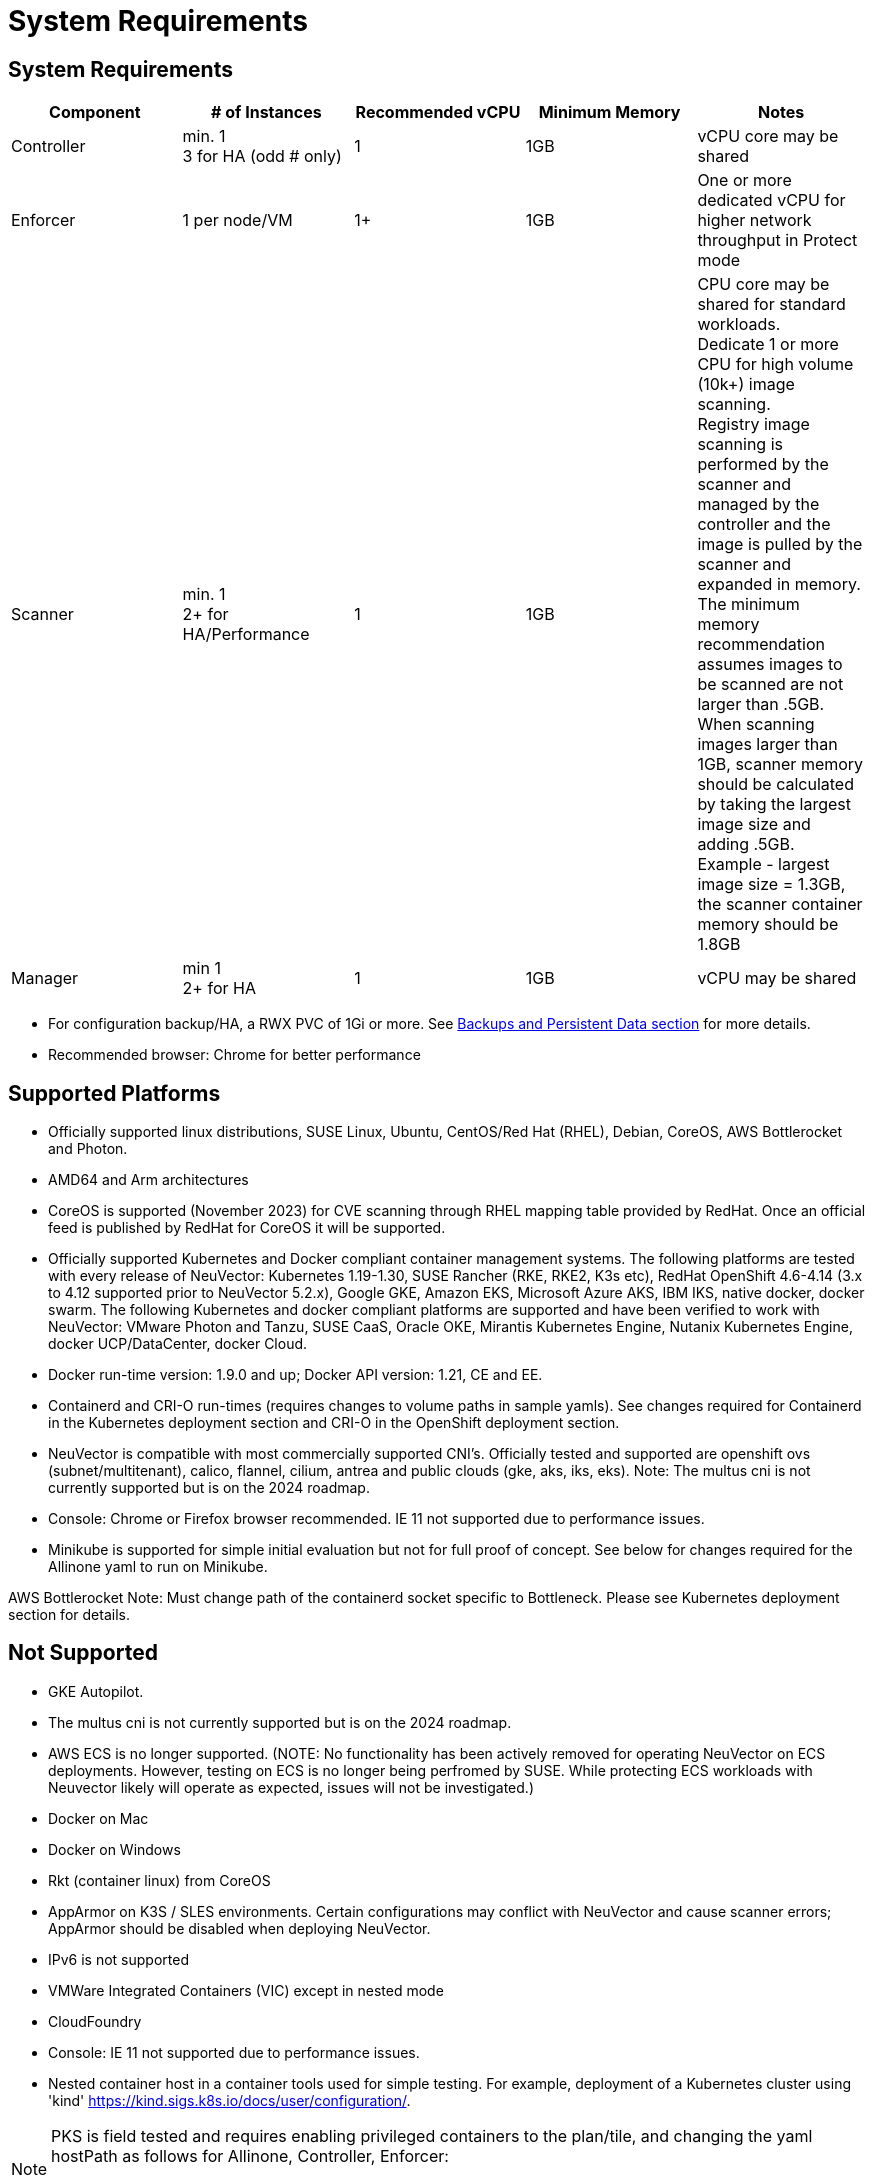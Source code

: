 = System Requirements
:page-opendocs-origin: /01.basics/02.requirements/02.requirements.md
:page-opendocs-slug: /basics/requirements

== System Requirements

|===
| Component | # of Instances | Recommended vCPU | Minimum Memory | Notes

| Controller
| min. 1 +
3 for HA (odd # only)
| 1
| 1GB
| vCPU core may be shared

| Enforcer
| 1 per node/VM
| 1+
| 1GB
| One or more dedicated vCPU for higher network throughput in Protect mode

| Scanner
| min. 1 +
2+ for HA/Performance
| 1
| 1GB
| CPU core may be shared for standard workloads. +
Dedicate 1 or more CPU for high volume (10k+) image scanning. +
Registry image scanning is performed by the scanner and managed by the controller and the image is pulled by the scanner and expanded in memory. +
The minimum memory recommendation assumes images to be scanned are not larger than .5GB. +
When scanning images larger than 1GB, scanner memory should be calculated by taking the largest image size and adding .5GB. +
Example - largest image size = 1.3GB, the scanner container memory should be 1.8GB

| Manager
| min 1 +
2+ for HA
| 1
| 1GB
| vCPU may be shared
|===

* For configuration backup/HA, a RWX PVC of 1Gi or more. See xref:production.adoc#_backups_and_persistent_data[Backups and Persistent Data section] for more details.
* Recommended browser: Chrome for better performance

== Supported Platforms

* Officially supported linux distributions, SUSE Linux, Ubuntu, CentOS/Red Hat (RHEL), Debian, CoreOS, AWS Bottlerocket and Photon.
* AMD64 and Arm architectures
* CoreOS is supported (November 2023) for CVE scanning through RHEL mapping table provided by RedHat. Once an official feed is published by RedHat for CoreOS it will be supported.
* Officially supported Kubernetes and Docker compliant container management systems. The following platforms are tested with every release of NeuVector: Kubernetes 1.19-1.30, SUSE Rancher (RKE, RKE2, K3s etc), RedHat OpenShift 4.6-4.14 (3.x to 4.12 supported prior to NeuVector 5.2.x), Google GKE, Amazon EKS, Microsoft Azure AKS, IBM IKS, native docker, docker swarm. The following Kubernetes and docker compliant platforms are supported and have been verified to work with NeuVector: VMware Photon and Tanzu, SUSE CaaS, Oracle OKE, Mirantis Kubernetes Engine, Nutanix Kubernetes Engine, docker UCP/DataCenter, docker Cloud.
* Docker run-time version: 1.9.0 and up; Docker API version: 1.21, CE and EE.
* Containerd and CRI-O run-times (requires changes to volume paths in sample yamls). See changes required for Containerd in the Kubernetes deployment section and CRI-O in the OpenShift deployment section.
* NeuVector is compatible with most commercially supported CNI's. Officially tested and supported are openshift ovs (subnet/multitenant), calico, flannel, cilium, antrea and public clouds (gke, aks, iks, eks). Note: The multus cni is not currently supported but is on the 2024 roadmap.
* Console: Chrome or Firefox browser recommended. IE 11 not supported due to performance issues.
* Minikube is supported for simple initial evaluation but not for full proof of concept. See below for changes required for the Allinone yaml to run on Minikube.

AWS Bottlerocket Note: Must change path of the containerd socket specific to Bottleneck. Please see Kubernetes deployment section for details.

== Not Supported

* GKE Autopilot.
* The multus cni is not currently supported but is on the 2024 roadmap.
* AWS ECS is no longer supported. (NOTE: No functionality has been actively removed for operating NeuVector on ECS deployments. However, testing on ECS is no longer being perfromed by SUSE. While protecting ECS workloads with Neuvector likely will operate as expected, issues will not be investigated.)
* Docker on Mac
* Docker on Windows
* Rkt (container linux) from CoreOS
* AppArmor on K3S / SLES environments. Certain configurations may conflict with NeuVector and cause scanner errors; AppArmor should be disabled when deploying NeuVector.
* IPv6 is not supported
* VMWare Integrated Containers (VIC) except in nested mode
* CloudFoundry
* Console: IE 11 not supported due to performance issues.
* Nested container host in a container tools used for simple testing. For example, deployment of a Kubernetes cluster using 'kind' https://kind.sigs.k8s.io/docs/user/configuration/.

[NOTE]
====
PKS is field tested and requires enabling privileged containers to the plan/tile, and changing the yaml hostPath as follows for Allinone, Controller, Enforcer:

[,yaml]
----
            hostPath:
            path: /var/vcap/sys/run/docker/docker.sock
----
====

[NOTE]
====
NeuVector supports running on linux-based VMs on Mac/Windows using Vagrant, VirtualBox, VMware or other virtualized environments.
====


== Minikube

Please make the following changes to the Allinone deployment yaml.

[,yaml]
----
apiVersion: apps/v1 <<-- required for k8s 1.19
kind: DaemonSet
metadata:
 name: neuvector-allinone-pod
 namespace: neuvector
spec:
 selector: <-- Added
 matchLabels: <-- Added
 app: neuvector-allinone-pod <-- Added
 minReadySeconds: 60
...
 nodeSelector: <-- DELETE THIS LINE
 nvallinone: "true" <-- DELETE THIS LINE
apiVersion: apps/v1 <<-- required for k8s 1.19
kind: DaemonSet
metadata:
 name: neuvector-enforcer-pod
 namespace: neuvector
spec:
 selector: <-- Added
 matchLabels: <-- Added
 app: neuvector-enforcer-pod <-- Added
----

== Performance and Scaling

As always, performance planning for NeuVector containers will depend on several factors, including:

* (Controller & Scanner) Number and size of images in registry to be scanned (by Scanner) initially
* (Enforcer) Services mode (Discover, Monitor, Protect), where Protect mode runs as an inline firewall
* (Enforcer) Type of network connections for workloads in Protect mode

In Monitor mode (network filtering similar to a mirror/tap), there is no performance impact and the Enforcer handles traffic at line speed, generating alerts as needed. In Protect mode (inline firewall), the Enforcer requires CPU and memory to filter connections with deep packet inspection and hold them to determine whether they should be blocked/dropped. Generally, with 1GB of memory and a shared CPU, the Enforcer should be able to handle most environments while in Protect mode.

For throughput or latency sensitive environments, additional memory and/or a dedicated CPU core can be allocated to the NeuVector Enforcer container.

For performance tuning of the Controller and Scanner for registry scanning, see System Requirements above.

For additional advice on performance and sizing, see the xref:production.adoc#_best_practices_tips_qa_for_deploying_and_managing_neuvector[Onboarding/Best Practices section].

=== Throughput

As the chart below shows, basic throughput benchmark tests showed a maximum throughput of 1.3 Gbps PER NODE on a small public cloud instance with 4 CPU cores. For example, a 10 node cluster would then be able to handle a maximum of 13 Gbps of throughput for the entire cluster for services in Protect mode.

image:throughput.png[Throughput]

This throughput would be projected to scale up as dedicated a CPU is assigned to the Enforcer, or the CPU speed changes, and/or additional memory is allocated. Again, the scaling will be dependent on the type of network/application traffic of the workloads.

=== Latency

Latency is another performance metric which depends on the type of network connections. Similar to throughput, latency is not affected in Monitor mode, only for services in Protect (inline firewall) mode. Small packets or simple/fast services will generate a higher latency by NeuVector as a percentage, while larger packets or services requiring complex processing will show a lower percentage of added latency by the NeuVector enforcer.

The table below shows the average latency of 2-10% benchmarked using the Redis benchmark tool. The Redis Benchmark uses fairly small packets, so the the latency with larger packets would expected to be lower.

|===
| Test | Monitor | Protect | Latency

| PING_INLINE
| 34,904
| 31,603
| 9.46%

| SET
| 38,618
| 36,157
| 6.37%

| GET
| 36,055
| 35,184
| 2.42%

| LPUSH
| 39,853
| 35,994
| 9.68%

| RPUSH
| 37,685
| 36,010
| 4.45%

| LPUSH (LRANGE Benchmark)
| 37,399
| 35,220
| 5.83%

| LRANGE_100
| 25,539
| 23,906
| 6.39%

| LRANGE_300
| 13,082
| 12,277
| 6.15%
|===

The benchmark above shows average TPS of Protect mode versus Monitor mode, and the latency added for Protect mode for several tests in the benchmark. The main way to lower the actual latency (microseconds) in Protect mode is to run on a system with a faster CPU. You can find more details on this open source Redis benchmark tool at https://redis.io/topics/benchmarks.
